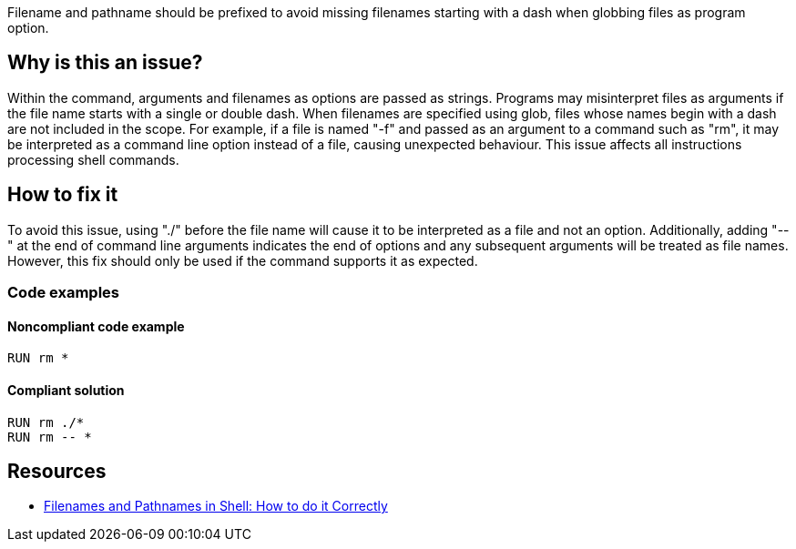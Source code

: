 Filename and pathname should be prefixed to avoid missing filenames starting with a dash when globbing files as program option.

== Why is this an issue?

Within the command, arguments and filenames as options are passed as strings.
Programs may misinterpret files as arguments if the file name starts with a single or double dash.
When filenames are specified using glob, files whose names begin with a dash are not included in the scope.
For example, if a file is named "-f" and passed as an argument to a command such as "rm", it may be interpreted as a command line option instead of a file, causing unexpected behaviour.
This issue affects all instructions processing shell commands.

== How to fix it

To avoid this issue, using "./" before the file name will cause it to be interpreted as a file and not an option.
Additionally, adding "--" at the end of command line arguments indicates the end of options and any subsequent arguments will be treated as file names.
However, this fix should only be used if the command supports it as expected.


=== Code examples

==== Noncompliant code example

[source,shell,diff-id=1,diff-type=noncompliant]
----
RUN rm *
----

==== Compliant solution

[source,shell,diff-id=1,diff-type=compliant]
----
RUN rm ./*
RUN rm -- *
----

== Resources
* https://dwheeler.com/essays/filenames-in-shell.html[Filenames and Pathnames in Shell: How to do it Correctly]

ifdef::env-github,rspecator-view[]
'''
== Implementation Specification
(visible only on this page)

=== Message

Prefix files and paths with `./` or `--` when using glob.

=== Highlighting

Highlight the entire command which is using glob for file or path option.

'''
endif::env-github,rspecator-view[]

